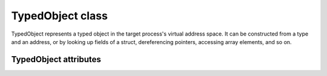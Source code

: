 .. default-domain:: py

TypedObject class
=================

.. class:: TypedObject

TypedObject represents a typed object in the target process's virtual address
space. It can be constructed from a type and an address, or by looking up fields
of a struct, dereferencing pointers, accessing array elements, and so on.

TypedObject attributes
----------------------

.. attribute:: TypedObject.name

   Get the name of the object, if available. Some objects have no name, for
   example if they were created from array elements. Returns a :class:`str`.
     
.. attribute:: TypedObject.address

   Get the virtual address of the object as an :class:`int`.
   
.. attribute:: TypedObject.type

   Get the type name of the object as a :class:`str`.
   
.. attribute:: TypedObject.size

   Get the size of the object in bytes as an :class:`int`.

.. TODO: Describe subscript operator (both int and str keys)
